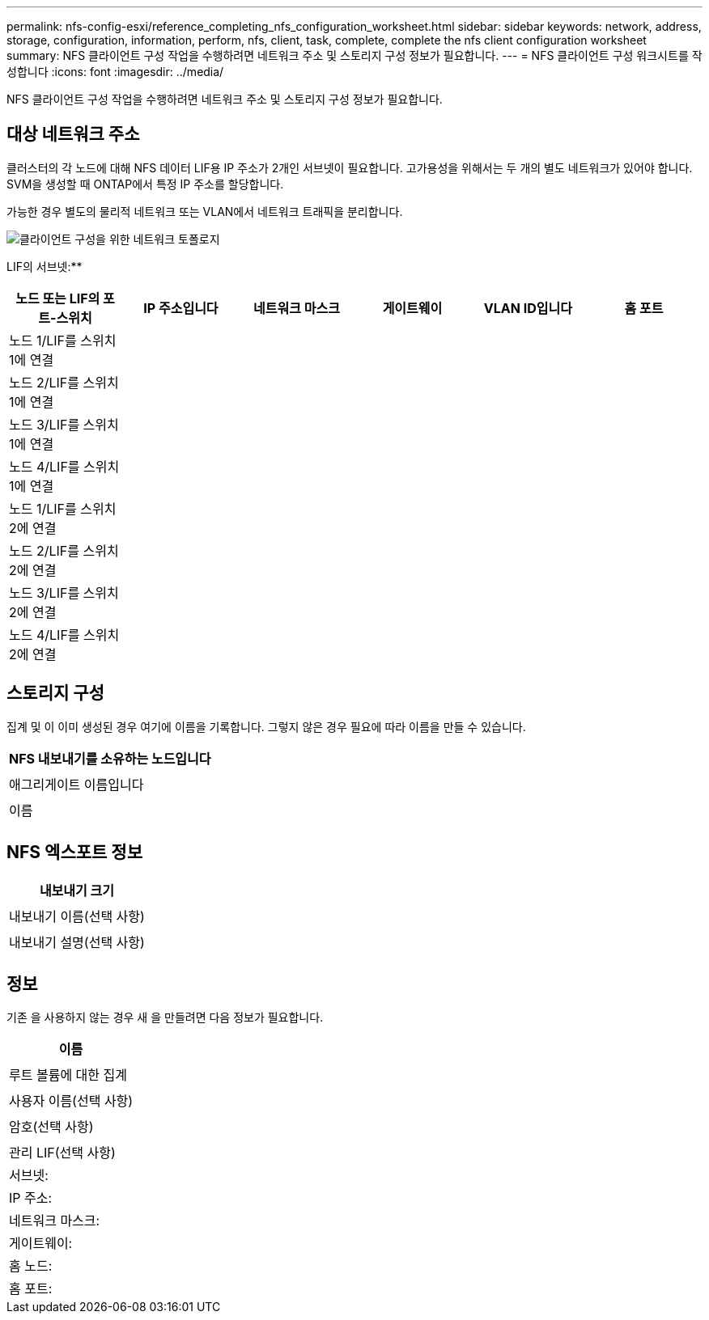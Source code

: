 ---
permalink: nfs-config-esxi/reference_completing_nfs_configuration_worksheet.html 
sidebar: sidebar 
keywords: network, address, storage, configuration, information, perform, nfs, client, task, complete, complete the nfs client configuration worksheet 
summary: NFS 클라이언트 구성 작업을 수행하려면 네트워크 주소 및 스토리지 구성 정보가 필요합니다. 
---
= NFS 클라이언트 구성 워크시트를 작성합니다
:icons: font
:imagesdir: ../media/


[role="lead"]
NFS 클라이언트 구성 작업을 수행하려면 네트워크 주소 및 스토리지 구성 정보가 필요합니다.



== 대상 네트워크 주소

클러스터의 각 노드에 대해 NFS 데이터 LIF용 IP 주소가 2개인 서브넷이 필요합니다. 고가용성을 위해서는 두 개의 별도 네트워크가 있어야 합니다. SVM을 생성할 때 ONTAP에서 특정 IP 주소를 할당합니다.

가능한 경우 별도의 물리적 네트워크 또는 VLAN에서 네트워크 트래픽을 분리합니다.

image::../media/network_for_nfs_eg.gif[클라이언트 구성을 위한 네트워크 토폴로지]

LIF의 서브넷:*__**__*** ______

|===
| 노드 또는 LIF의 포트-스위치 | IP 주소입니다 | 네트워크 마스크 | 게이트웨이 | VLAN ID입니다 | 홈 포트 


 a| 
노드 1/LIF를 스위치 1에 연결
 a| 
 a| 
 a| 
 a| 
 a| 



 a| 
노드 2/LIF를 스위치 1에 연결
 a| 
 a| 
 a| 
 a| 
 a| 



 a| 
노드 3/LIF를 스위치 1에 연결
 a| 
 a| 
 a| 
 a| 
 a| 



 a| 
노드 4/LIF를 스위치 1에 연결
 a| 
 a| 
 a| 
 a| 
 a| 



 a| 
노드 1/LIF를 스위치 2에 연결
 a| 
 a| 
 a| 
 a| 
 a| 



 a| 
노드 2/LIF를 스위치 2에 연결
 a| 
 a| 
 a| 
 a| 
 a| 



 a| 
노드 3/LIF를 스위치 2에 연결
 a| 
 a| 
 a| 
 a| 
 a| 



 a| 
노드 4/LIF를 스위치 2에 연결
 a| 
 a| 
 a| 
 a| 
 a| 

|===


== 스토리지 구성

집계 및 이 이미 생성된 경우 여기에 이름을 기록합니다. 그렇지 않은 경우 필요에 따라 이름을 만들 수 있습니다.

|===
| NFS 내보내기를 소유하는 노드입니다 


 a| 



 a| 
애그리게이트 이름입니다



 a| 



 a| 
이름



 a| 

|===


== NFS 엑스포트 정보

|===
| 내보내기 크기 


 a| 



 a| 
내보내기 이름(선택 사항)



 a| 



 a| 
내보내기 설명(선택 사항)



 a| 

|===


== 정보

기존 을 사용하지 않는 경우 새 을 만들려면 다음 정보가 필요합니다.

|===
| 이름 


 a| 



 a| 
루트 볼륨에 대한 집계



 a| 



 a| 
사용자 이름(선택 사항)



 a| 



 a| 
암호(선택 사항)



 a| 



 a| 
관리 LIF(선택 사항)



 a| 
서브넷:



 a| 
IP 주소:



 a| 
네트워크 마스크:



 a| 
게이트웨이:



 a| 
홈 노드:



 a| 
홈 포트:

|===